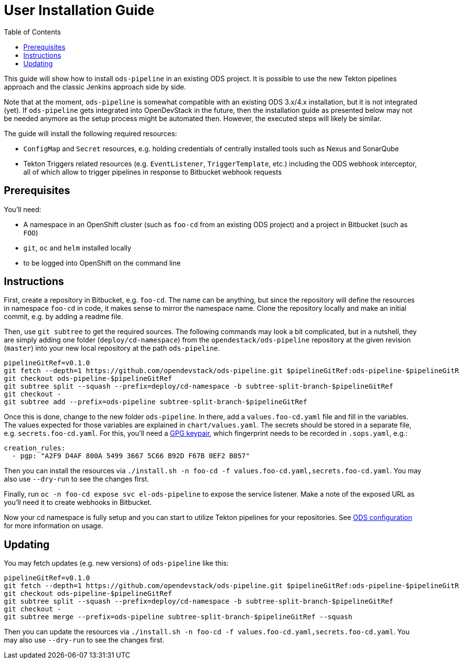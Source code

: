 # User Installation Guide
:toc:

This guide will show how to install `ods-pipeline` in an existing ODS project. It is possible to use the new Tekton pipelines approach and the classic Jenkins approach side by side.

Note that at the moment, `ods-pipeline` is somewhat compatible with an existing ODS 3.x/4.x installation, but it is not integrated (yet). If `ods-pipeline` gets integrated into OpenDevStack in the future, then the installation guide as presented below may not be needed anymore as the setup process might be automated then. However, the executed steps will likely be similar.

The guide will install the following required resources:

* `ConfigMap` and `Secret` resources, e.g. holding credentials of centrally installed tools such as Nexus and SonarQube
* Tekton Triggers related resources (e.g. `EventListener`, `TriggerTemplate`, etc.) including the ODS webhook interceptor, all of which allow to trigger pipelines in response to Bitbucket webhook requests

## Prerequisites

You'll need:

* A namespace in an OpenShift cluster (such as `foo-cd` from an existing ODS project) and a project in Bitbucket (such as `FOO`)
* `git`, `oc` and `helm` installed locally
* to be logged into OpenShift on the command line

## Instructions

First, create a repository in Bitbucket, e.g. `foo-cd`. The name can be anything, but since the repository will define the resources in namespace `foo-cd` in code, it makes sense to mirror the namespace name. Clone the repository locally and make an initial commit, e.g. by adding a readme file.

Then, use `git subtree` to get the required sources. The following commands may look a bit complicated, but in a nutshell, they are simply adding one folder (`deploy/cd-namespace`) from the `opendestack/ods-pipeline` repository at the given revision (`master`) into your new local repository at the path `ods-pipeline`.

```
pipelineGitRef=v0.1.0
git fetch --depth=1 https://github.com/opendevstack/ods-pipeline.git $pipelineGitRef:ods-pipeline-$pipelineGitRef
git checkout ods-pipeline-$pipelineGitRef
git subtree split --squash --prefix=deploy/cd-namespace -b subtree-split-branch-$pipelineGitRef
git checkout -
git subtree add --prefix=ods-pipeline subtree-split-branch-$pipelineGitRef
```

Once this is done, change to the new folder `ods-pipeline`. In there, add a `values.foo-cd.yaml` file and fill in the variables. The values expected for those variables are explained in `chart/values.yaml`. The secrets should be stored in a separate file, e.g. `secrets.foo-cd.yaml`. For this, you'll need a link:https://docs.github.com/en/github/authenticating-to-github/managing-commit-signature-verification/generating-a-new-gpg-key[GPG keypair], which fingerprint needs to be recorded in `.sops.yaml`, e.g.:

```
creation_rules:
  - pgp: "A2F9 D4AF 800A 5499 3667 5C66 B92D F67B 0EF2 B057"
```

Then you can install the resources via `./install.sh -n foo-cd -f values.foo-cd.yaml,secrets.foo-cd.yaml`. You may also use `--dry-run` to see the changes first.

Finally, run `oc -n foo-cd expose svc el-ods-pipeline` to expose the service listener. Make a note of the exposed URL as you'll need it to create webhooks in Bitbucket.

Now your cd namespace is fully setup and you can start to utilize Tekton pipelines for your repositories. See link:ods-configuration.adoc[ODS configuration] for more information on usage.

## Updating

You may fetch updates (e.g. new versions) of `ods-pipeline` like this:
```
pipelineGitRef=v0.1.0
git fetch --depth=1 https://github.com/opendevstack/ods-pipeline.git $pipelineGitRef:ods-pipeline-$pipelineGitRef
git checkout ods-pipeline-$pipelineGitRef
git subtree split --squash --prefix=deploy/cd-namespace -b subtree-split-branch-$pipelineGitRef
git checkout -
git subtree merge --prefix=ods-pipeline subtree-split-branch-$pipelineGitRef --squash
```

Then you can update the resources via `./install.sh -n foo-cd -f values.foo-cd.yaml,secrets.foo-cd.yaml`. You may also use `--dry-run` to see the changes first.
